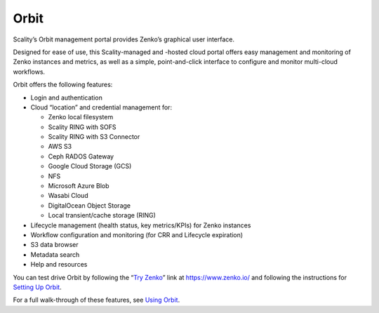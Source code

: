 Orbit
=====

Scality’s Orbit management portal provides Zenko’s graphical user
interface.

Designed for ease of use, this Scality-managed and -hosted cloud portal offers
easy management and monitoring of Zenko instances and metrics, as well as a
simple, point-and-click interface to configure and monitor multi-cloud
workflows.

Orbit offers the following features:

-  Login and authentication
-  Cloud “location” and credential management for:

   -  Zenko local filesystem
   -  Scality RING with SOFS
   -  Scality RING with S3 Connector
   -  AWS S3
   -  Ceph RADOS Gateway
   -  Google Cloud Storage (GCS)
   -  NFS 
   -  Microsoft Azure Blob
   -  Wasabi Cloud
   -  DigitalOcean Object Storage
   -  Local transient/cache storage (RING)

-  Lifecycle management (health status, key metrics/KPIs) for Zenko instances
-  Workflow configuration and monitoring (for CRR and Lifecycle
   expiration)
-  S3 data browser
-  Metadata search
-  Help and resources

You can test drive Orbit by following the “`Try Zenko`_” link at
https://www.zenko.io/ and following the instructions for `Setting Up Orbit`_.

For a full walk-through of these features, see `Using Orbit`_.

.. _`Try Zenko`: https://admin.zenko.io/user
.. _`Setting Up Orbit`: ../Orbit_UI/Setting_Up_Orbit/Setting_Up_Orbit.html
.. _`Using Orbit`: ../Orbit_UI/index.html
